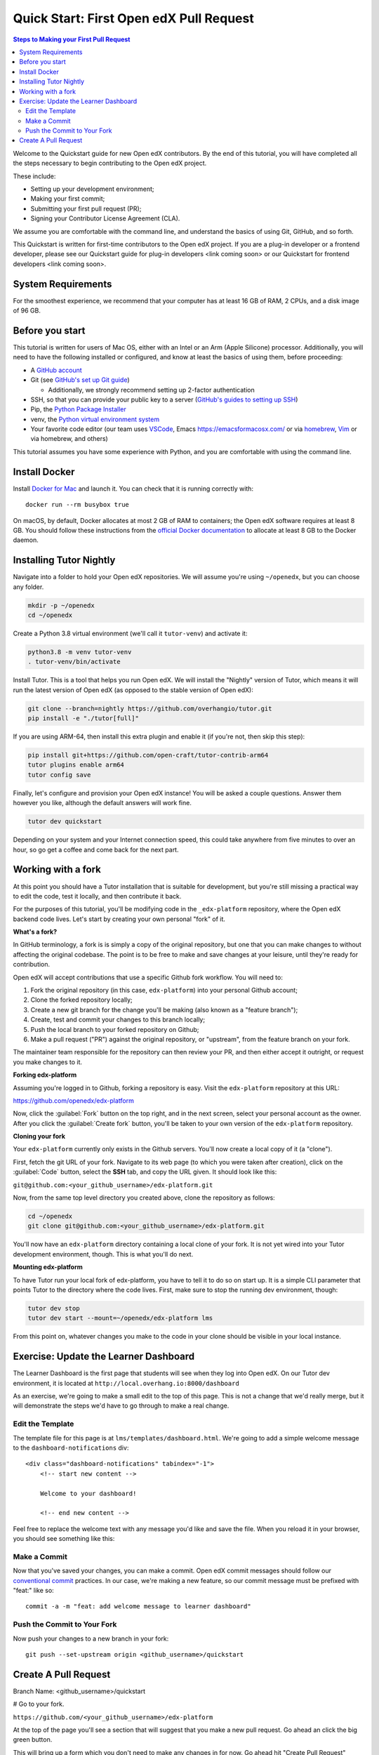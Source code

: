 Quick Start: First Open edX Pull Request
########################################

.. contents:: Steps to Making your First Pull Request
   :local:
   :class: no-bullets

Welcome to the Quickstart guide for new Open edX contributors. By the end of
this tutorial, you will have completed all the steps necessary to begin
contributing to the Open edX project.

These include: 

* Setting up your development environment; 
* Making your first commit; 
* Submitting your first pull request (PR); 
* Signing your Contributor License Agreement (CLA). 

We assume you are comfortable with the command line, and understand the basics
of using Git, GitHub, and so forth.

This Quickstart is written for first-time contributors to the Open edX project.
If you are a plug-in developer or a frontend developer, please see our
Quickstart guide for plug-in developers <link coming soon> or our Quickstart for
frontend developers <link coming soon>.

System Requirements
*******************

For the smoothest experience, we recommend that your computer has at least 16 GB
of RAM, 2 CPUs, and a disk image of 96 GB.

Before you start 
****************

This tutorial is written for users of Mac OS, either with an Intel or an Arm
(Apple Silicone) processor. Additionally, you will need to have the following
installed or configured, and know at least the basics of using them, before
proceeding:

* A `GitHub account <https://github.com/signup>`_
* Git (see `GitHub's set up Git guide
  <https://help.github.com/en/github/getting-started-with-github/set-up-git>`_)

  * Additionally, we strongly recommend setting up 2-factor authentication

* SSH, so that you can provide your public key to a server (`GitHub's guides to
  setting up SSH
  <https://help.github.com/en/github/authenticating-to-github/connecting-to-github-with-ssh>`_)
* Pip, the `Python Package Installer
  <https://pip.pypa.io/en/stable/installing/>`_
* venv, the `Python virtual environment system
  <https://docs.python.org/3/library/venv.html>`_
* Your favorite code editor (our team uses `VSCode
  <https://code.visualstudio.com/download>`_, Emacs
  `<https://emacsformacosx.com/>`_ or via `homebrew <https://brew.sh/>`_, `Vim
  <https://github.com/macvim-dev/macvim>`_ or via homebrew, and others)

This tutorial assumes you have some experience with Python, and you are
comfortable with using the command line.

Install Docker
**************

Install `Docker for Mac <https://docs.docker.com/docker-for-mac/>`_ and launch
it. You can check that it is running correctly with::

    docker run --rm busybox true

On macOS, by default, Docker allocates at most 2 GB of RAM to containers; the
Open edX software requires at least 8 GB. You should follow these instructions
from the `official Docker documentation
<https://docs.docker.com/docker-for-mac/#advanced>`_ to allocate at least 8 GB
to the Docker daemon.


Installing Tutor Nightly
************************

Navigate into a folder to hold your Open edX repositories.
We will assume you're using ``~/openedx``, but you can choose any folder.

.. code-block:: bash

  mkdir -p ~/openedx
  cd ~/openedx

Create a Python 3.8 virtual environment (we'll call it ``tutor-venv``) and activate it:

.. code-block:: bash

  python3.8 -m venv tutor-venv
  . tutor-venv/bin/activate

Install Tutor. This is a tool that helps you run Open edX.
We will install the "Nightly" version of Tutor, which means it will run the latest
version of Open edX (as opposed to the stable version of Open edX):

.. code-block:: bash

  git clone --branch=nightly https://github.com/overhangio/tutor.git
  pip install -e "./tutor[full]"

If you are using ARM-64, then install this extra plugin and enable it
(if you're not, then skip this step):

.. code-block:: bash

  pip install git+https://github.com/open-craft/tutor-contrib-arm64
  tutor plugins enable arm64
  tutor config save

Finally, let's configure and provision your Open edX instance!
You will be asked a couple questions.
Answer them however you like, although the default answers will work fine.

.. code-block:: bash

  tutor dev quickstart

Depending on your system and your Internet connection speed,
this could take anywhere from five minutes to over an hour,
so go get a coffee and come back for the next part.


Working with a fork
*******************

At this point you should have a Tutor installation that is suitable for
development, but you're still missing a practical way to edit the code, test
it locally, and then contribute it back.

For the purposes of this tutorial, you'll be modifying code in the
``_edx-platform`` repository, where the Open edX backend code lives.  Let's
start by creating your own personal "fork" of it.

**What's a fork?**

In GitHub terminology, a fork is is simply a copy of the original repository,
but one that you can make changes to without affecting the original codebase.
The point is to be free to make and save changes at your leisure, until they're
ready for contribution.

Open edX will accept contributions that use a specific Github fork workflow.
You will need to:

1. Fork the original repository (in this case, ``edx-platform``) into your
   personal Github account;
2. Clone the forked repository locally;
3. Create a new git branch for the change you'll be making (also known as a
   "feature branch");
4. Create, test and commit your changes to this branch locally;
5. Push the local branch to your forked repository on Github;
6. Make a pull request ("PR") against the original repository, or "upstream",
   from the feature branch on your fork.

The maintainer team responsible for the repository can then review your PR, and
then either accept it outright, or request you make changes to it.

**Forking edx-platform**

Assuming you're logged in to Github, forking a repository is easy.  Visit the
``edx-platform`` repository at this URL:

https://github.com/openedx/edx-platform

Now, click the :guilabel:`Fork` button on the top right, and in the next
screen, select your personal account as the owner.  After you click the
:guilabel:`Create fork` button, you'll be taken to your own version of the
``edx-platform`` repository.

**Cloning your fork**

Your ``edx-platform`` currently only exists in the Github servers.  You'll now
create a local copy of it (a "clone").

First, fetch the git URL of your fork.  Navigate to its web page (to which you
were taken after creation), click on the :guilabel:`Code` button, select
the **SSH** tab, and copy the URL given.  It should look like this:

``git@github.com:<your_github_username>/edx-platform.git``

Now, from the same top level directory you created above, clone the repository
as follows:

.. code-block:: bash

   cd ~/openedx
   git clone git@github.com:<your_github_username>/edx-platform.git

You'll now have an ``edx-platform`` directory containing a local clone of your
fork.  It is not yet wired into your Tutor development environment, though.
This is what you'll do next.

**Mounting edx-platform**

To have Tutor run your local fork of edx-platform, you have to tell it to do so
on start up.  It is a simple CLI parameter that points Tutor to the directory where
the code lives.  First, make sure to stop the running dev environment, though:

.. code-block:: bash

   tutor dev stop
   tutor dev start --mount=~/openedx/edx-platform lms

From this point on, whatever changes you make to the code in your clone
should be visible in your local instance.

Exercise: Update the Learner Dashboard
**************************************

The Learner Dashboard is the first page that students will see when they log
into Open edX. On our Tutor dev environment, it is located at
``http://local.overhang.io:8000/dashboard``

.. image:: /_images/developers_quickstart_first_pr/learner_dashboard_before.png
   :alt: Learner Dashboard page without any of our changes.

As an exercise, we're going to make a small edit to the top of this page. This
is not a change that we'd really merge, but it will demonstrate the steps we'd
have to go through to make a real change.

Edit the Template
=================

The template file for this page is at ``lms/templates/dashboard.html``. We're
going to add a simple welcome message to the ``dashboard-notifications`` div::

    <div class="dashboard-notifications" tabindex="-1">
        <!-- start new content -->
        
        Welcome to your dashboard!
        
        <!-- end new content -->

Feel free to replace the welcome text with any message you'd like and save the
file. When you reload it in your browser, you should see something like this:

.. image:: /_images/developers_quickstart_first_pr/learner_dashboard_after.png
   :alt: Learner Dashboard page without any of our changes.

Make a Commit
=============

Now that you've saved your changes, you can make a commit. Open edX commit
messages should follow our `conventional commit <https://open-edx-proposals.readthedocs.io/en/latest/best-practices/oep-0051-bp-conventional-commits.html>`_
practices. In our case, we're making a new feature, so our commit message must
be prefixed with "feat:" like so::

    commit -a -m "feat: add welcome message to learner dashboard"

Push the Commit to Your Fork
============================

Now push your changes to a new branch in your fork::

    git push --set-upstream origin <github_username>/quickstart

Create A Pull Request
*********************

Branch Name: <github_username>/quickstart

# Go to your fork.

``https://github.com/<your_github_username>/edx-platform``

At the top of the page you'll see a section that will suggest that you make a
new pull request.  Go ahead an click the big green button.

.. Screenshot of the root page with make a PR highlighted.

This will bring up a form which you don't need to make any changes in for now.
Go ahead hit "Create Pull Request" again.

.. Screenshot of the Create PR Page

Congratulations, you have made a new pull request for a change against the
Open edX documentation!

.. image:: /_images/animated_confetti.gif
   :alt: Animated confetti.
   :target: https://commons.wikimedia.org/wiki/File:Wikipedia20_animated_Confetti.gif


Because this was a practice PR, it will be closed without the changes being
accepted.  This is so others can continue to go through the same quickstart.

However for any real changes you make in the future, you can expect that the
reviewers will review your changes and may ask for changes or accept your
changes as is and merge them.

.. note::
   .. include:: /documentors/how-tos/reusable_content/sign_agreement.txt

If you need more help or run into issues, check out the :doc:`/other/getting_help`
section of the documentation for links to some places where you could get help.
